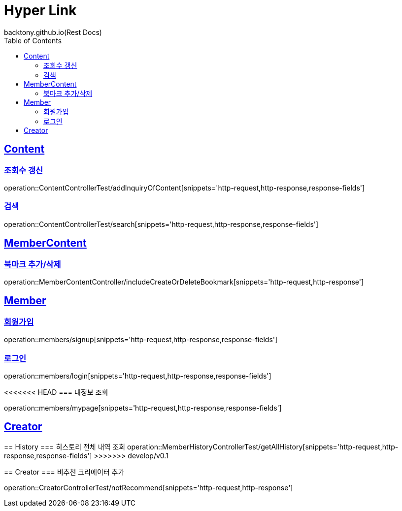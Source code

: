 = Hyper Link
backtony.github.io(Rest Docs)
:doctype: book
:icons: font
:source-highlighter: highlightjs // 문서에 표기되는 코드들의 하이라이팅을 highlightjs를 사용
:toc: left
:toclevels: 4
:sectlinks:

== Content

=== 조회수 갱신

operation::ContentControllerTest/addInquiryOfContent[snippets='http-request,http-response,response-fields']

=== 검색

operation::ContentControllerTest/search[snippets='http-request,http-response,response-fields']

== MemberContent

=== 북마크 추가/삭제

operation::MemberContentController/includeCreateOrDeleteBookmark[snippets='http-request,http-response']

== Member

=== 회원가입

operation::members/signup[snippets='http-request,http-response,response-fields']

=== 로그인

operation::members/login[snippets='http-request,http-response,response-fields']

<<<<<<< HEAD
=== 내정보 조회

operation::members/mypage[snippets='http-request,http-response,response-fields']

== Creator
=======
== History
=== 히스토리 전체 내역 조회
operation::MemberHistoryControllerTest/getAllHistory[snippets='http-request,http-response,response-fields']
>>>>>>> develop/v0.1

== Creator
=== 비추천 크리에이터 추가

operation::CreatorControllerTest/notRecommend[snippets='http-request,http-response']